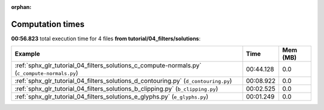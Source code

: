 
:orphan:

.. _sphx_glr_tutorial_04_filters_solutions_sg_execution_times:


Computation times
=================
**00:56.823** total execution time for 4 files **from tutorial/04_filters/solutions**:

.. container::

  .. raw:: html

    <style scoped>
    <link href="https://cdnjs.cloudflare.com/ajax/libs/twitter-bootstrap/5.3.0/css/bootstrap.min.css" rel="stylesheet" />
    <link href="https://cdn.datatables.net/1.13.6/css/dataTables.bootstrap5.min.css" rel="stylesheet" />
    </style>
    <script src="https://code.jquery.com/jquery-3.7.0.js"></script>
    <script src="https://cdn.datatables.net/1.13.6/js/jquery.dataTables.min.js"></script>
    <script src="https://cdn.datatables.net/1.13.6/js/dataTables.bootstrap5.min.js"></script>
    <script type="text/javascript" class="init">
    $(document).ready( function () {
        $('table.sg-datatable').DataTable({order: [[1, 'desc']]});
    } );
    </script>

  .. list-table::
   :header-rows: 1
   :class: table table-striped sg-datatable

   * - Example
     - Time
     - Mem (MB)
   * - :ref:`sphx_glr_tutorial_04_filters_solutions_c_compute-normals.py` (``c_compute-normals.py``)
     - 00:44.128
     - 0.0
   * - :ref:`sphx_glr_tutorial_04_filters_solutions_d_contouring.py` (``d_contouring.py``)
     - 00:08.922
     - 0.0
   * - :ref:`sphx_glr_tutorial_04_filters_solutions_b_clipping.py` (``b_clipping.py``)
     - 00:02.525
     - 0.0
   * - :ref:`sphx_glr_tutorial_04_filters_solutions_e_glyphs.py` (``e_glyphs.py``)
     - 00:01.249
     - 0.0
